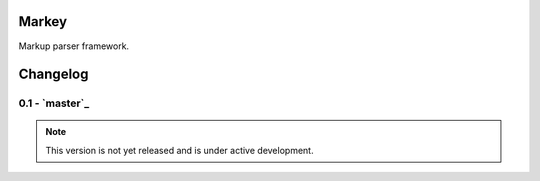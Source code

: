 Markey
======

Markup parser framework.


Changelog
=========

0.1 - `master`_
---------------

.. note:: This version is not yet released and is under active development.


